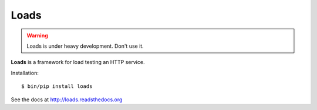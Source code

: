 Loads
=====

.. warning::

   Loads is under heavy development. Don't use it.


**Loads** is a framework for load testing an HTTP service.


Installation::

    $ bin/pip install loads

See the docs at http://loads.readsthedocs.org
